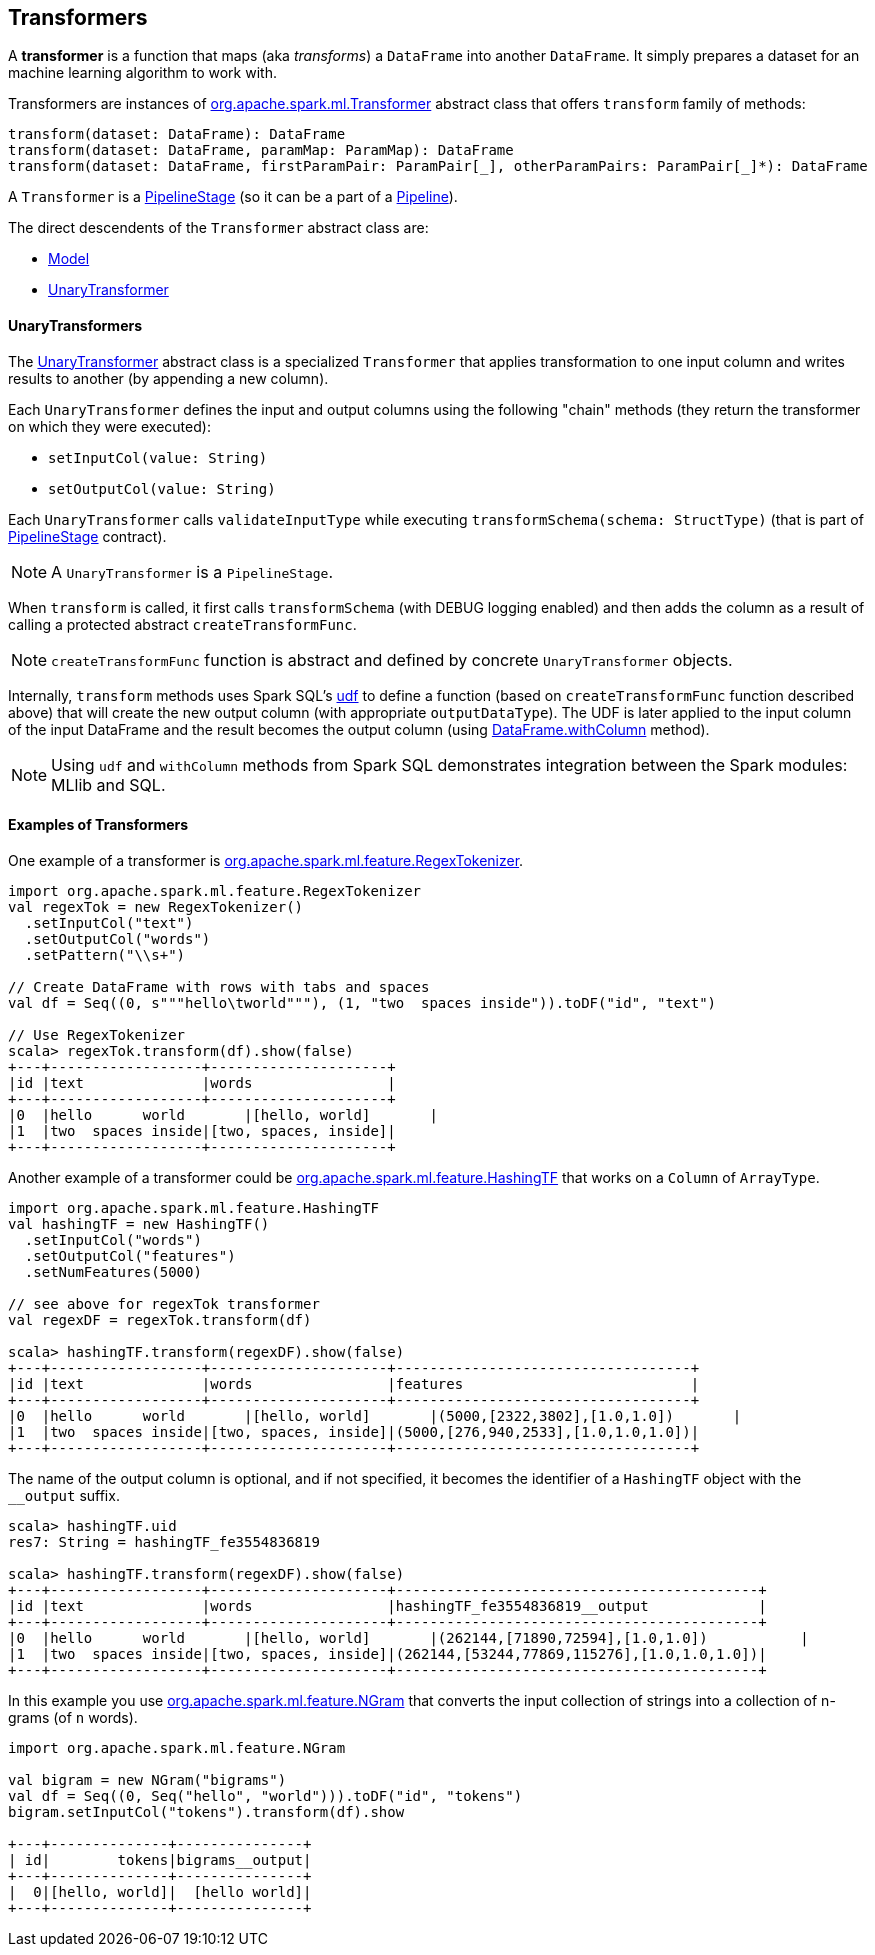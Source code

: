 == Transformers

A *transformer* is a function that maps (aka _transforms_) a `DataFrame` into another `DataFrame`. It simply prepares a dataset for an machine learning algorithm to work with.

Transformers are instances of http://spark.apache.org/docs/latest/api/scala/index.html#org.apache.spark.ml.Transformer[org.apache.spark.ml.Transformer] abstract class that offers `transform` family of methods:

[source, scala]
----
transform(dataset: DataFrame): DataFrame
transform(dataset: DataFrame, paramMap: ParamMap): DataFrame
transform(dataset: DataFrame, firstParamPair: ParamPair[_], otherParamPairs: ParamPair[_]*): DataFrame
----

A `Transformer` is a <<PipelineStage, PipelineStage>> (so it can be a part of a <<Pipeline, Pipeline>>).

The direct descendents of the `Transformer` abstract class are:

* link:spark-mllib-pipelines.adoc#Model[Model]
* link:spark-mllib-pipelines.adoc#UnaryTransformer[UnaryTransformer]

==== [[UnaryTransformer]] UnaryTransformers

The https://spark.apache.org/docs/latest/api/scala/index.html#org.apache.spark.ml.UnaryTransformer[UnaryTransformer] abstract class is a specialized `Transformer` that applies transformation to one input column and writes results to another (by appending a new column).

Each `UnaryTransformer` defines the input and output columns using the following "chain" methods (they return the transformer on which they were executed):

* `setInputCol(value: String)`
* `setOutputCol(value: String)`

Each `UnaryTransformer` calls `validateInputType` while executing `transformSchema(schema: StructType)` (that is part of <<PipelineStage, PipelineStage>> contract).

NOTE: A `UnaryTransformer` is a `PipelineStage`.

When `transform` is called, it first calls `transformSchema` (with DEBUG logging enabled) and then adds the column as a result of calling a protected abstract `createTransformFunc`.

NOTE: `createTransformFunc` function is abstract and defined by concrete `UnaryTransformer` objects.

Internally, `transform` methods uses Spark SQL's link:spark-sql-udfs.adoc#udf-function[udf] to define a function (based on `createTransformFunc` function described above) that will create the new output column (with appropriate `outputDataType`). The UDF is later applied to the input column of the input DataFrame and the result becomes the output column (using link:spark-sql-dataframe.adoc#withColumn[DataFrame.withColumn] method).

NOTE: Using `udf` and `withColumn` methods from Spark SQL demonstrates integration between the Spark modules: MLlib and SQL.

==== [[Transformer-examples]] Examples of Transformers

One example of a transformer is http://spark.apache.org/docs/latest/api/scala/index.html#org.apache.spark.ml.feature.RegexTokenizer[org.apache.spark.ml.feature.RegexTokenizer].

[source, scala]
----
import org.apache.spark.ml.feature.RegexTokenizer
val regexTok = new RegexTokenizer()
  .setInputCol("text")
  .setOutputCol("words")
  .setPattern("\\s+")

// Create DataFrame with rows with tabs and spaces
val df = Seq((0, s"""hello\tworld"""), (1, "two  spaces inside")).toDF("id", "text")

// Use RegexTokenizer
scala> regexTok.transform(df).show(false)
+---+------------------+---------------------+
|id |text              |words                |
+---+------------------+---------------------+
|0  |hello	world       |[hello, world]       |
|1  |two  spaces inside|[two, spaces, inside]|
+---+------------------+---------------------+
----

Another example of a transformer could be http://spark.apache.org/docs/latest/api/scala/index.html#org.apache.spark.ml.feature.HashingTF[org.apache.spark.ml.feature.HashingTF] that works on a `Column` of `ArrayType`.

[source, scala]
----
import org.apache.spark.ml.feature.HashingTF
val hashingTF = new HashingTF()
  .setInputCol("words")
  .setOutputCol("features")
  .setNumFeatures(5000)

// see above for regexTok transformer
val regexDF = regexTok.transform(df)

scala> hashingTF.transform(regexDF).show(false)
+---+------------------+---------------------+-----------------------------------+
|id |text              |words                |features                           |
+---+------------------+---------------------+-----------------------------------+
|0  |hello	world       |[hello, world]       |(5000,[2322,3802],[1.0,1.0])       |
|1  |two  spaces inside|[two, spaces, inside]|(5000,[276,940,2533],[1.0,1.0,1.0])|
+---+------------------+---------------------+-----------------------------------+
----

The name of the output column is optional, and if not specified, it becomes the identifier of a `HashingTF` object with the `__output` suffix.

[source, scala]
----
scala> hashingTF.uid
res7: String = hashingTF_fe3554836819

scala> hashingTF.transform(regexDF).show(false)
+---+------------------+---------------------+-------------------------------------------+
|id |text              |words                |hashingTF_fe3554836819__output             |
+---+------------------+---------------------+-------------------------------------------+
|0  |hello	world       |[hello, world]       |(262144,[71890,72594],[1.0,1.0])           |
|1  |two  spaces inside|[two, spaces, inside]|(262144,[53244,77869,115276],[1.0,1.0,1.0])|
+---+------------------+---------------------+-------------------------------------------+
----

In this example you use https://spark.apache.org/docs/latest/api/scala/index.html#org.apache.spark.ml.feature.NGram[org.apache.spark.ml.feature.NGram] that converts the input collection of strings into a collection of n-grams (of `n` words).

[source, scala]
----
import org.apache.spark.ml.feature.NGram

val bigram = new NGram("bigrams")
val df = Seq((0, Seq("hello", "world"))).toDF("id", "tokens")
bigram.setInputCol("tokens").transform(df).show

+---+--------------+---------------+
| id|        tokens|bigrams__output|
+---+--------------+---------------+
|  0|[hello, world]|  [hello world]|
+---+--------------+---------------+
----
